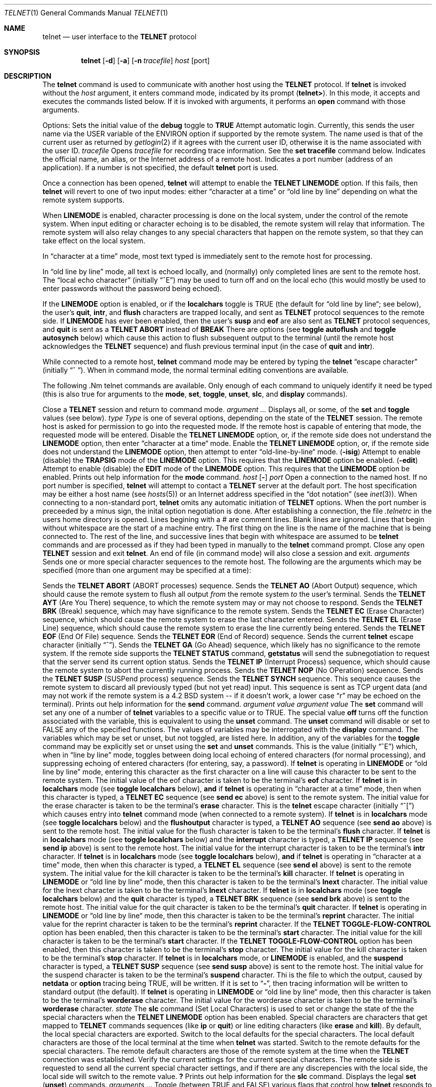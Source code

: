 .\" Copyright (c) 1983, 1990 The Regents of the University of California.
.\" All rights reserved.
.\"
.\" Redistribution and use in source and binary forms, with or without
.\" modification, are permitted provided that the following conditions
.\" are met:
.\" 1. Redistributions of source code must retain the above copyright
.\"    notice, this list of conditions and the following disclaimer.
.\" 2. Redistributions in binary form must reproduce the above copyright
.\"    notice, this list of conditions and the following disclaimer in the
.\"    documentation and/or other materials provided with the distribution.
.\" 3. All advertising materials mentioning features or use of this software
.\"    must display the following acknowledgement:
.\"	This product includes software developed by the University of
.\"	California, Berkeley and its contributors.
.\" 4. Neither the name of the University nor the names of its contributors
.\"    may be used to endorse or promote products derived from this software
.\"    without specific prior written permission.
.\"
.\" THIS SOFTWARE IS PROVIDED BY THE REGENTS AND CONTRIBUTORS ``AS IS'' AND
.\" ANY EXPRESS OR IMPLIED WARRANTIES, INCLUDING, BUT NOT LIMITED TO, THE
.\" IMPLIED WARRANTIES OF MERCHANTABILITY AND FITNESS FOR A PARTICULAR PURPOSE
.\" ARE DISCLAIMED.  IN NO EVENT SHALL THE REGENTS OR CONTRIBUTORS BE LIABLE
.\" FOR ANY DIRECT, INDIRECT, INCIDENTAL, SPECIAL, EXEMPLARY, OR CONSEQUENTIAL
.\" DAMAGES (INCLUDING, BUT NOT LIMITED TO, PROCUREMENT OF SUBSTITUTE GOODS
.\" OR SERVICES; LOSS OF USE, DATA, OR PROFITS; OR BUSINESS INTERRUPTION)
.\" HOWEVER CAUSED AND ON ANY THEORY OF LIABILITY, WHETHER IN CONTRACT, STRICT
.\" LIABILITY, OR TORT (INCLUDING NEGLIGENCE OR OTHERWISE) ARISING IN ANY WAY
.\" OUT OF THE USE OF THIS SOFTWARE, EVEN IF ADVISED OF THE POSSIBILITY OF
.\" SUCH DAMAGE.
.\"
.\"     @(#)telnet.1	6.14 (Berkeley) 03/14/91
.\"
.Vx
.Vx
.Dd 
.Dt TELNET 1
.Os BSD 4.2
.Sh NAME
.Nm telnet
.Nd user interface to the 
.Li TELNET
protocol
.Sh SYNOPSIS
.Nm telnet
.Op Fl d
.Op Fl a
.Op Fl n Ar tracefile
.Ar host
.Op port
.Oe
.Sh DESCRIPTION
The
.Nm telnet
command
is used to communicate with another host using the 
.Li TELNET
protocol.
If
.Nm telnet
is invoked without the
.Ar host
argument, it enters command mode,
indicated by its prompt
.Pq Nm telnet\&> .
In this mode, it accepts and executes the commands listed below.
If it is invoked with arguments, it performs an
.Ic open
command with those arguments.
.Pp
Options:
.Tw Fl
.Tp Fl d
Sets the initial value of the
.Ic debug
toggle to
.Li TRUE
.Tp Fl a
Attempt automatic login.
Currently, this sends the user name via the USER variable
of the ENVIRON option if supported by the remote system.
The name used is that of the current user as returned by
.Xr getlogin 2
if it agrees with the current user ID,
otherwise it is the name associated with the user ID.
.Tp Cx Fl n
.Cx \&\ \&
.Ar tracefile
.Cx
Opens
.Ar tracefile
for recording trace information.
See the
.Ic set tracefile
command below.
.Tp Ar host
Indicates the official name, an alias, or the Internet address
of a remote host.
.Tp Ar port
Indicates a port number (address of an application).  If a number is
not specified, the default
.Nm telnet
port is used.
.Tp
.Pp
Once a connection has been opened,
.Nm telnet
will attempt to enable the
.Li TELNET LINEMODE
option.
If this fails, then
.Nm telnet
will revert to one of two input modes:
either \*(Lqcharacter at a time\*(Rq
or \*(Lqold line by line\*(Rq
depending on what the remote system supports.
.Pp
When 
.Li LINEMODE
is enabled, character processing is done on the
local system, under the control of the remote system.  When input
editing or character echoing is to be disabled, the remote system
will relay that information.  The remote system will also relay
changes to any special characters that happen on the remote
system, so that they can take effect on the local system.
.Pp
In \*(Lqcharacter at a time\*(Rq mode, most
text typed is immediately sent to the remote host for processing.
.Pp
In \*(Lqold line by line\*(Rq mode, all text is echoed locally,
and (normally) only completed lines are sent to the remote host.
The \*(Lqlocal echo character\*(Rq (initially \*(Lq^E\*(Rq) may be used
to turn off and on the local echo
(this would mostly be used to enter passwords
without the password being echoed).
.Pp
If the 
.Li LINEMODE
option is enabled, or if the
.Ic localchars
toggle is TRUE (the default for \*(Lqold line by line\*(Lq; see below),
the user's
.Ic quit  ,
.Ic intr ,
and
.Ic flush
characters are trapped locally, and sent as
.Li TELNET
protocol sequences to the remote side.
If 
.Li LINEMODE
has ever been enabled, then the user's
.Ic susp
and
.Ic eof
are also sent as
.Li TELNET
protocol sequences,
and
.Ic quit
is sent as a 
.Li TELNET ABORT
instead of 
.Li BREAK
There are options (see
.Ic toggle
.Ic autoflush
and
.Ic toggle
.Ic autosynch
below)
which cause this action to flush subsequent output to the terminal
(until the remote host acknowledges the
.Li TELNET
sequence) and flush previous terminal input
(in the case of
.Ic quit
and
.Ic intr  ) .
.Pp
While connected to a remote host,
.Nm telnet
command mode may be entered by typing the
.Nm telnet
\*(Lqescape character\*(Rq (initially \*(Lq^
\*(Rq).
When in command mode, the normal terminal editing conventions are available.
.Pp
The following .Nm telnet
commands are available.
Only enough of each command to uniquely identify it need be typed
(this is also true for arguments to the
.Ic mode  ,
.Ic set ,
.Ic toggle  ,
.Ic unset ,
.Ic slc  ,
and
.Ic display
commands).
.Pp
.Tw Ic
.Tp Ic close
Close a
.Li TELNET
session and return to command mode.
.Tp Cx Ic display
.Cx \&\ \&
.Ar argument ...
.Cx
Displays all, or some, of the
.Ic set
and
.Ic toggle
values (see below).
.Tp Cx Ic mode
.Cx \&\ \&
.Ar type
.Cx
.Ar Type
is one of several options, depending on the state of the
.Li TELNET
session.
The remote host is asked for permission to go into the requested mode.
If the remote host is capable of entering that mode, the requested
mode will be entered.
.Tw Ar
.Tp Ic character
Disable the
.Li TELNET LINEMODE
option, or, if the remote side does not understand the
.Li LINEMODE
option, then enter \*(Lqcharacter at a time\*(Lq mode.
.Tp Ic line
Enable the
.Li TELNET LINEMODE
option, or, if the remote side does not understand the
.Li LINEMODE
option, then attempt to enter \*(Lqold-line-by-line\*(Lq mode.
.Tp Cx Ic isig
.Cx \&\ \&
.Pq Ic \-isig
.Cx
Attempt to enable (disable) the 
.Li TRAPSIG
mode of the 
.Li LINEMODE
option.
This requires that the 
.Li LINEMODE
option be enabled.
.Tp Cx Ic edit
.Cx \&\ \&
.Pq Ic \-edit
.Cx
Attempt to enable (disable) the 
.Li EDIT
mode of the 
.Li LINEMODE
option.
This requires that the 
.Li LINEMODE
option be enabled.
.Tp Ic \&?
Prints out help information for the
.Ic mode
command.
.Tp
.Tp Cx Ic open
.Cx \&\ \&
.Ar host
.Cx \&\ \&
.Cx [
.Op Fl
.Cx \&\ \&
.Ar port
.Cx ]
.Cx
Open a connection to the named host.
If no port number
is specified,
.Nm telnet
will attempt to contact a
.Li TELNET
server at the default port.
The host specification may be either a host name (see
.Xr hosts  5  )
or an Internet address specified in the \*(Lqdot notation\*(Rq (see
.Xr inet 3 ) .
When connecting to a non-standard port,
.Nm telnet
omits any automatic initiation of
.Li TELNET
options.  When the port number is preceeded by a minus sign,
the inital option negotiation is done.
After establishing a connection, the file
.Pa \&.telnetrc
in the
users home directory is opened.  Lines begining with a # are
comment lines.  Blank lines are ignored.  Lines that begin
without whitespace are the start of a machine entry.  The
first thing on the line is the name of the machine that is
being connected to.  The rest of the line, and successive
lines that begin with whitespace are assumed to be
.Nm telnet
commands and are processed as if they had been typed
in manually to the
.Nm telnet
command prompt.
.Tp Ic quit
Close any open
.Li TELNET
session and exit
.Nm telnet  .
An end of file (in command mode) will also close a session and exit.
.Tp Cx Ic send
.Cx \&\ \&
.Ar arguments
.Cx
Sends one or more special character sequences to the remote host.
The following are the arguments which may be specified
(more than one argument may be specified at a time):
.Pp
.Tw Ds
.Tp Ic abort
Sends the
.Li TELNET ABORT
(ABORT processes)
sequence.
.Tp Ic ao
Sends the
.Li TELNET AO
(Abort Output) sequence, which should cause the remote system to flush
all output
.Em from
the remote system
.Em to
the user's terminal.
.Tp Ic ayt
Sends the
.Li TELNET AYT
(Are You There)
sequence, to which the remote system may or may not choose to respond.
.Tp Ic brk
Sends the
.Li TELNET BRK
(Break) sequence, which may have significance to the remote
system.
.Tp Ic ec
Sends the
.Li TELNET EC
(Erase Character)
sequence, which should cause the remote system to erase the last character
entered.
.Tp Ic el
Sends the
.Li TELNET EL
(Erase Line)
sequence, which should cause the remote system to erase the line currently
being entered.
.Tp Ic eof
Sends the
.Li TELNET EOF
(End Of File)
sequence.
.Tp Ic eor
Sends the
.Li TELNET EOR
(End of Record)
sequence.
.Tp Ic escape
Sends the current
.Nm telnet
escape character (initially \*(Lq^\*(Rq).
.Tp Ic ga
Sends the
.Li TELNET GA
(Go Ahead)
sequence, which likely has no significance to the remote system.
.Tp Ic getstatus
If the remote side supports the
.Li TELNET STATUS
command,
.Ic getstatus
will send the subnegotiation to request that the server send
its current option status.
.Tp Ic ip
Sends the
.Li TELNET IP
(Interrupt Process) sequence, which should cause the remote
system to abort the currently running process.
.Tp Ic nop
Sends the
.Li TELNET NOP
(No OPeration)
sequence.
.Tp Ic susp
Sends the
.Li TELNET SUSP
(SUSPend process)
sequence.
.Tp Ic synch
Sends the
.Li TELNET SYNCH
sequence.
This sequence causes the remote system to discard all previously typed
(but not yet read) input.
This sequence is sent as TCP urgent
data (and may not work if the remote system is a 4.2 BSD system -- if
it doesn't work, a lower case \*(Lqr\*(Rq may be echoed on the terminal).
.Tp Ic \&?
Prints out help information for the
.Ic send
command.
.Tp
.Tp Cx Ic set
.Cx \&\ \&
.Ar argument value
.Cx
.Tp Cx Ic unset
.Cx \&\ \&
.Ar argument value
.Cx
The
.Ic set
command will set any one of a number of
.Nm telnet
variables to a specific value or to TRUE.
The special value
.Ic off
turns off the function associated with
the variable, this is equivalent to using the
.Ic unset
command.
The
.Ic unset
command will disable or set to FALSE any of the specified functions.
The values of variables may be interrogated with the
.Ic display
command.
The variables which may be set or unset, but not toggled, are
listed here.  In addition, any of the variables for the
.Ic toggle
command may be explicitly set or unset using
the
.Ic set
and
.Ic unset
commands.
.Tw Fl
.Tp Ic echo
This is the value (initially \*(Lq^E\*(Rq) which, when in
\*(Lqline by line\*(Rq mode, toggles between doing local echoing
of entered characters (for normal processing), and suppressing
echoing of entered characters (for entering, say, a password).
.Tp Ic eof
If
.Nm telnet
is operating in
.Li LINEMODE
or \*(Lqold line by line\*(Rq mode, entering this character
as the first character on a line will cause this character to be
sent to the remote system.
The initial value of the eof character is taken to be the terminal's
.Ic eof
character.
.Tp Ic erase
If
.Nm telnet
is in
.Ic localchars
mode (see
.Ic toggle
.Ic localchars
below),
.Sy and
if
.Nm telnet
is operating in \*(Lqcharacter at a time\*(Rq mode, then when this
character is typed, a
.Li TELNET EC
sequence (see
.Ic send
.Ic ec
above)
is sent to the remote system.
The initial value for the erase character is taken to be
the terminal's
.Ic erase
character.
.Tp Ic escape
This is the
.Nm telnet
escape character (initially \*(Lq^[\*(Rq) which causes entry
into
.Nm telnet
command mode (when connected to a remote system).
.Tp Ic flushoutput
If
.Nm telnet
is in
.Ic localchars
mode (see
.Ic toggle
.Ic localchars
below)
and the
.Ic flushoutput
character is typed, a
.Li TELNET AO
sequence (see
.Ic send
.Ic ao
above)
is sent to the remote host.
The initial value for the flush character is taken to be
the terminal's
.Ic flush
character.
.Tp Ic interrupt
If
.Nm telnet
is in
.Ic localchars
mode (see
.Ic toggle
.Ic localchars
below)
and the
.Ic interrupt
character is typed, a
.Li TELNET IP
sequence (see
.Ic send
.Ic ip
above)
is sent to the remote host.
The initial value for the interrupt character is taken to be
the terminal's
.Ic intr
character.
.Tp Ic kill
If
.Nm telnet
is in
.Ic localchars
mode (see
.Ic toggle
.Ic localchars
below),
.Ic and
if
.Nm telnet
is operating in \*(Lqcharacter at a time\*(Rq mode, then when this
character is typed, a
.Li TELNET EL
sequence (see
.Ic send
.Ic el
above)
is sent to the remote system.
The initial value for the kill character is taken to be
the terminal's
.Ic kill
character.
.Tp Ic lnext
If
.Nm telnet
is operating in
.Li LINEMODE
or \*(Lqold line by line\*(Lq mode, then this character is taken to
be the terminal's
.Ic lnext
character.
The initial value for the lnext character is taken to be
the terminal's
.Ic lnext
character.
.Tp Ic quit
If
.Nm telnet
is in
.Ic localchars
mode (see
.Ic toggle
.Ic localchars
below)
and the
.Ic quit
character is typed, a
.Li TELNET BRK
sequence (see
.Ic send
.Ic brk
above)
is sent to the remote host.
The initial value for the quit character is taken to be
the terminal's
.Ic quit
character.
.Tp Ic reprint
If
.Nm telnet
is operating in
.Li LINEMODE
or \*(Lqold line by line\*(Lq mode, then this character is taken to
be the terminal's
.Ic reprint
character.
The initial value for the reprint character is taken to be
the terminal's
.Ic reprint
character.
.Tp Ic start
If the
.Li TELNET TOGGLE-FLOW-CONTROL
option has been enabled,
then this character is taken to
be the terminal's
.Ic start
character.
The initial value for the kill character is taken to be
the terminal's
.Ic start
character.
.Tp Ic stop
If the
.Li TELNET TOGGLE-FLOW-CONTROL
option has been enabled,
then this character is taken to
be the terminal's
.Ic stop
character.
The initial value for the kill character is taken to be
the terminal's
.Ic stop
character.
.Tp Ic susp
If
.Nm telnet
is in
.Ic localchars
mode, or
.Li LINEMODE
is enabled, and the
.Ic suspend
character is typed, a
.Li TELNET SUSP
sequence (see
.Ic send
.Ic susp
above)
is sent to the remote host.
The initial value for the suspend character is taken to be
the terminal's
.Ic suspend
character.
.Tp Ic tracefile
Thi is the file to which the output, caused by
.Ic netdata
or
.Ic option
tracing being TRUE, will be written.  If it is set to
.Dq Fl ,
then tracing information will be written to standard output (the default).
.Tp Ic worderase
If
.Nm telnet
is operating in
.Li LINEMODE
or \*(Lqold line by line\*(Lq mode, then this character is taken to
be the terminal's
.Ic worderase
character.
The initial value for the worderase character is taken to be
the terminal's
.Ic worderase
character.
.Tp
.Tp Cx Ic slc
.Cx \&\ \&
.Ar state
.Cx
The
.Ic slc
command (Set Local Characters) is used to set
or change the state of the the special
characters when the 
.Li TELNET LINEMODE
option has
been enabled.  Special characters are characters that get
mapped to 
.Li TELNET
commands sequences (like
.Ic ip
or
.Ic quit  )
or line editing characters (like
.Ic erase
and
.Ic kill  ) .
By default, the local special characters are exported.
.Tw Fl
.Tp Ic export
Switch to the local defaults for the special characters.  The
local default characters are those of the local terminal at
the time when
.Nm telnet
was started.
.Tp Ic import
Switch to the remote defaults for the special characters.
The remote default characters are those of the remote system
at the time when the 
.Li TELNET
connection was established.
.Tp Ic check
Verify the current settings for the current special characters.
The remote side is requested to send all the current special
character settings, and if there are any discrepencies with
the local side, the local side will switch to the remote value.
.Ic Ic \&?
Prints out help information for the
.Ic slc
command.
.Tp
.Tp Ic \&?
Displays the legal
.Ic set
.Pq Ic unset
commands.
.Tp Cx Ic toggle
.Cx \&\ \&
.Ar arguments ...
.Cx
Toggle (between
TRUE
and
FALSE)
various flags that control how
.Nm telnet
responds to events.
These flags may be set explicitly to TRUE or FALSE
using the
.Ic set
and
.Ic unset
commands listed above.
More than one argument may be specified.
The state of these flags may be interrogated with the
.Ic display
command.
Valid arguments are:
.Tw Ar
.Tp Ic autoflush
If
.Ic autoflush
and
.Ic localchars
are both
TRUE,
then when the
.Ic ao  ,
or
.Ic quit
characters are recognized (and transformed into
.Li TELNET
sequences; see
.Ic set
above for details),
.Nm telnet
refuses to display any data on the user's terminal
until the remote system acknowledges (via a
.Li TELNET TIMING MARK
option)
that it has processed those
.Li TELNET
sequences.
The initial value for this toggle is TRUE if the terminal user had not
done an "stty noflsh", otherwise FALSE (see
.Xr stty  1  ) .
.Tp Ic autosynch
If
.Ic autosynch
and
.Ic localchars
are both
TRUE,
then when either the
.Ic intr
or
.Ic quit
characters is typed (see
.Ic set
above for descriptions of the
.Ic intr
and
.Ic quit
characters), the resulting
.Li TELNET
sequence sent is followed by the
.Li TELNET SYNCH
sequence.
This procedure
.Ic should
cause the remote system to begin throwing away all previously
typed input until both of the
.Li TELNET
sequences have been read and acted upon.
The initial value of this toggle is FALSE.
.Tp Ic binary
Enable or disable the
.Li TELNET BINARY
option on both input and output.
.Tp Ic inbinary
Enable or disable the
.Li TELNET BINARY
option on input.
.Tp Ic outbinary
Enable or disable the
.Li TELNET BINARY
option on output.
.Tp Ic crlf
If this is TRUE, then carriage returns will be sent as <CR><LF>.
If this is FALSE, then carriage returns will be send as <CR><NUL>.
The initial value for this toggle is FALSE.
.Tp Ic crmod
Toggle carriage return mode.
When this mode is enabled, most carriage return characters received from
the remote host will be mapped into a carriage return followed by
a line feed.
This mode does not affect those characters typed by the user, only
those received from the remote host.
This mode is not very useful unless the remote host
only sends carriage return, but never line feed.
The initial value for this toggle is FALSE.
.Tp Ic debug
Toggles socket level debugging (useful only to the
.Ic super user  ) .
The initial value for this toggle is FALSE.
.Tp Ic localchars
If this is
TRUE,
then the
.Ic flush  ,
.Ic quit  ,
and
.Ic kill
characters (see
.Ic set
above) are recognized locally, and transformed into (hopefully) appropriate
.Li TELNET
control sequences
(respectively
.Ic ao  ,
.Ic brk  ,
and
.Ic el  ;
see
.Ic send
above).
The initial value for this toggle is TRUE in \*(Lqold line by line\*(Rq mode,
and FALSE in \*(Lqcharacter at a time\*(Rq mode.
When the
.Li LINEMODE
option is enabled, the value of
.Ic localchars
is ignored, and assumed to always be TRUE.
If
.Li LINEMODE
has ever been enabled, then
.Ic quit
is sent as
.Ic abort  ,
and
.Ic eof and
.B suspend
are sent as
.Ic eof and
see
.Ic send
above).
.Tp Ic netdata
Toggles the display of all network data (in hexadecimal format).
The initial value for this toggle is FALSE.
.Tp Ic options
Toggles the display of some internal
.Nm telnet
protocol processing (having to do with
.Li TELNET
options).
The initial value for this toggle is FALSE.
.Tp Ic prettydump
When the
.Ic netdata
toggle is enabled, if
.Ic prettydump
is enabled the output from the
.Ic netdata
command will be formated in a more user readable format.
Spaces are put between each character in the output, and the
begining of any
.Li TELNET
escape sequence is preceeded by a '*' to aid in locating them.
.Tp Ic \&?
Displays the legal
.Ic toggle
commands.
.Tp
.Tp Ic z
Suspend
.Nm telnet  .
This command only works when the user is using the
.Xr csh  1  .
.Tp Cx Ic \&!
.Cx \&\ \&
.Op Ar command
.Cx
Execute a single command in a subshell on the local
system.  If
.Ic command
is ommitted, then an interactive
subshell is invoked.
.Tp Ic status
Show the current status of
.Nm telnet  .
This includes the peer one is connected to, as well
as the current mode.
.Tp Cx Ic \&?
.Cx \&\ \&
.Op Ar command
.Cx
Get help.  With no arguments,
.Nm telnet
prints a help summary.
If a command is specified,
.Nm telnet
will print the help information for just that command.
.Sh ENVIRONMENT
.Nm Telnet
uses the
.Ev HOME ,
.Ev SHELL
and
.Ev TERM
environent variables.
.Sh FILES
.Dw ~/.telnetrc
.Di L
.Dp Pa ~/.telnetrc
user customized telnet startup values
.Dp
.Sh HISTORY
.Nm Telnet
appeared in 4.2 BSD.
.Sh NOTES
.Pp
On some remote systems, echo has to be turned off manually when in
\*(Lqold line by line\*(Rq mode.
.Pp
In \*(Lqold line by line\*(Rq mode or 
.Li LINEMODE
the terminal's
.Ic eof
character is only recognized (and sent to the remote system)
when it is the first character on a line.
